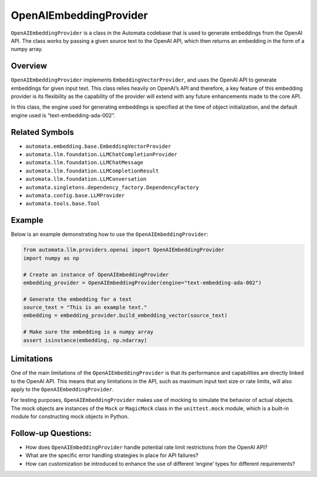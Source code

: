 OpenAIEmbeddingProvider
=======================

``OpenAIEmbeddingProvider`` is a class in the Automata codebase that is
used to generate embeddings from the OpenAI API. The class works by
passing a given source text to the OpenAI API, which then returns an
embedding in the form of a numpy array.

Overview
--------

``OpenAIEmbeddingProvider`` implements ``EmbeddingVectorProvider``, and
uses the OpenAI API to generate embeddings for given input text. This
class relies heavily on OpenAI’s API and therefore, a key feature of
this embedding provider is its flexibility as the capability of the
provider will extend with any future enhancements made to the core API.

In this class, the engine used for generating embeddings is specified at
the time of object initialization, and the default engine used is
“text-embedding-ada-002”.

Related Symbols
---------------

-  ``automata.embedding.base.EmbeddingVectorProvider``
-  ``automata.llm.foundation.LLMChatCompletionProvider``
-  ``automata.llm.foundation.LLMChatMessage``
-  ``automata.llm.foundation.LLMCompletionResult``
-  ``automata.llm.foundation.LLMConversation``
-  ``automata.singletons.dependency_factory.DependencyFactory``
-  ``automata.config.base.LLMProvider``
-  ``automata.tools.base.Tool``

Example
-------

Below is an example demonstrating how to use the
``OpenAIEmbeddingProvider``:

.. code:: python

   from automata.llm.providers.openai import OpenAIEmbeddingProvider
   import numpy as np

   # Create an instance of OpenAIEmbeddingProvider
   embedding_provider = OpenAIEmbeddingProvider(engine="text-embedding-ada-002")

   # Generate the embedding for a text
   source_text = "This is an example text."
   embedding = embedding_provider.build_embedding_vector(source_text)

   # Make sure the embedding is a numpy array
   assert isinstance(embedding, np.ndarray)

Limitations
-----------

One of the main limitations of the ``OpenAIEmbeddingProvider`` is that
its performance and capabilities are directly linked to the OpenAI API.
This means that any limitations in the API, such as maximum input text
size or rate limits, will also apply to the ``OpenAIEmbeddingProvider``.

For testing purposes, ``OpenAIEmbeddingProvider`` makes use of mocking
to simulate the behavior of actual objects. The mock objects are
instances of the ``Mock`` or ``MagicMock`` class in the
``unittest.mock`` module, which is a built-in module for constructing
mock objects in Python.

Follow-up Questions:
--------------------

-  How does ``OpenAIEmbeddingProvider`` handle potential rate limit
   restrictions from the OpenAI API?
-  What are the specific error handling strategies in place for API
   failures?
-  How can customization be introduced to enhance the use of different
   ‘engine’ types for different requirements?
